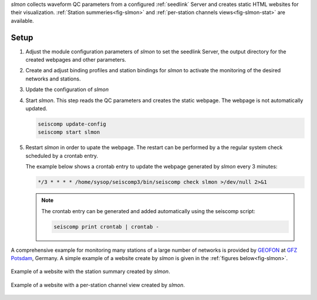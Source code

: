 *slmon* collects waveform QC parameters from a configured :ref:`seedlink` Server
and creates static HTML websites for their visualization. :ref:`Station summeries<fig-slmon>` and
:ref:`per-station channels views<fig-slmon-stat>` are available.

Setup
=====

1. Adjust the module configuration parameters of *slmon* to set the seedlink Server,
   the output directory for the created webpages and other parameters.
#. Create and adjust binding profiles and station bindings for *slmon* to activate
   the monitoring of the desired networks and stations.
#. Update the configuration of *slmon*
#. Start *slmon*. This step reads the QC parameters and creates the static webpage.
   The webpage is not automatically updated.

   ..  code-block:: sh

       seiscomp update-config
       seiscomp start slmon

#. Restart *slmon* in order to upate the webpage. The restart can be
   performed by a the regular system check scheduled by a crontab entry.

   The example below shows a crontab entry to update the webpage
   generated by *slmon* every 3 minutes:

   ..  code-block:: sh

       */3 * * * * /home/sysop/seiscomp3/bin/seiscomp check slmon >/dev/null 2>&1

   .. note::

      The crontab entry can be generated and added automatically
      using the seiscomp script:

      ..  code-block:: sh

         seiscomp print crontab | crontab -

A comprehensive example for monitoring many stations of a large number of networks
is provided by `GEOFON <http://geofon.gfz-potsdam.de/waveform/status/>`_ at
`GFZ Potsdam <http://www.gfz-potsdam.de>`_, Germany. A simple example of a website
create by *slmon* is given in the :ref:`figures below<fig-slmon>`.

.. _fig-slmon:

.. figure:: media/slmon.png
   :align: center
   :width: 16cm

   Example of a website with the station summary created by *slmon*.

.. _fig-slmon-stat:

.. figure:: media/slmon-stat.png
   :align: center
   :width: 16cm

   Example of a website with a per-station channel view created by *slmon*.

